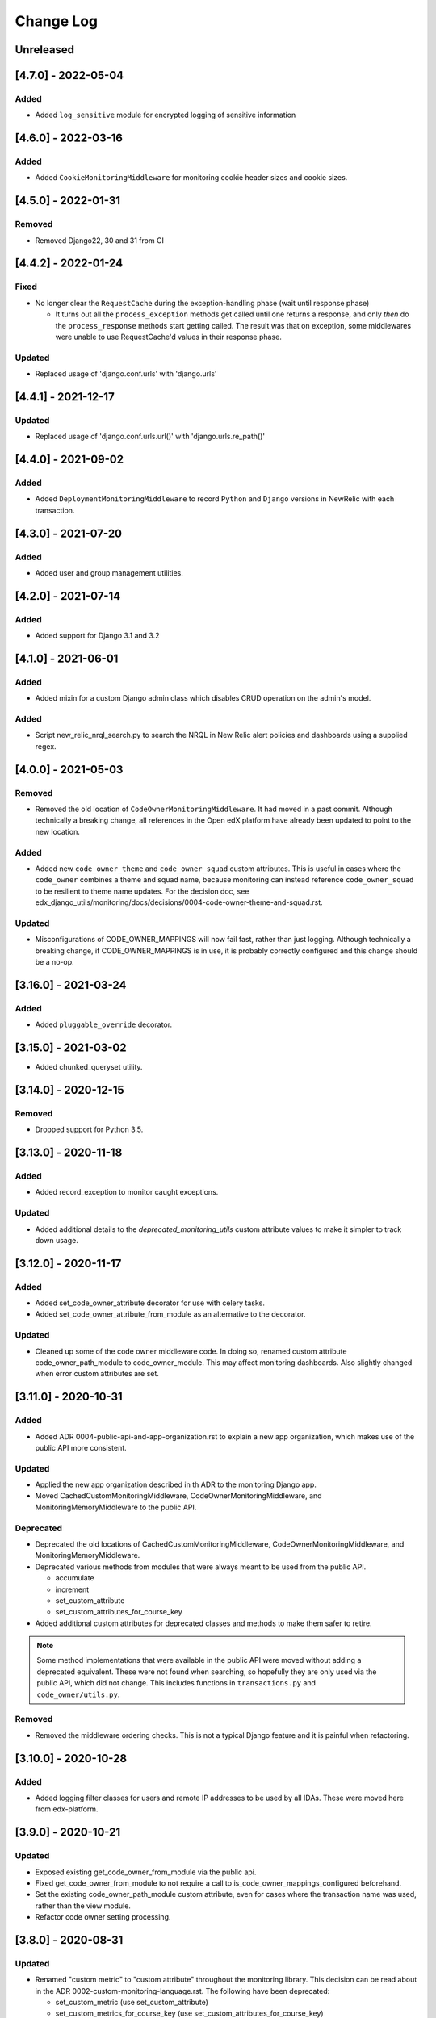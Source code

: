 Change Log
==========

..
   All enhancements and patches to edx_django_utils will be documented
   in this file.  It adheres to the structure of https://keepachangelog.com/ ,
   but in reStructuredText instead of Markdown (for ease of incorporation into
   Sphinx documentation and the PyPI description).

   This project adheres to Semantic Versioning (https://semver.org/).

.. There should always be an "Unreleased" section for changes pending release.

Unreleased
----------

[4.7.0] - 2022-05-04
--------------------

Added
~~~~~

* Added ``log_sensitive`` module for encrypted logging of sensitive information

[4.6.0] - 2022-03-16
--------------------

Added
~~~~~

* Added ``CookieMonitoringMiddleware`` for monitoring cookie header sizes and cookie sizes.

[4.5.0] - 2022-01-31
--------------------

Removed
~~~~~~~

* Removed Django22, 30 and 31 from CI

[4.4.2] - 2022-01-24
--------------------

Fixed
~~~~~

* No longer clear the ``RequestCache`` during the exception-handling phase (wait until response phase)

  * It turns out all the ``process_exception`` methods get called until one returns a response, and only *then* do the ``process_response`` methods start getting called. The result was that on exception, some middlewares were unable to use RequestCache'd values in their response phase.

Updated
~~~~~~~

* Replaced usage of 'django.conf.urls' with 'django.urls'

[4.4.1] - 2021-12-17
--------------------

Updated
~~~~~~~

* Replaced usage of 'django.conf.urls.url()' with 'django.urls.re_path()'

[4.4.0] - 2021-09-02
--------------------

Added
~~~~~

* Added ``DeploymentMonitoringMiddleware`` to record ``Python`` and ``Django`` versions in NewRelic with each transaction.

[4.3.0] - 2021-07-20
--------------------

Added
~~~~~

* Added user and group management utilities.

[4.2.0] - 2021-07-14
--------------------

Added
~~~~~

* Added support for Django 3.1 and 3.2

[4.1.0] - 2021-06-01
--------------------

Added
~~~~~

* Added mixin for a custom Django admin class which disables CRUD operation on the admin's model.

Added
~~~~~

* Script new_relic_nrql_search.py to search the NRQL in New Relic alert policies and dashboards using a supplied regex.

[4.0.0] - 2021-05-03
--------------------

Removed
~~~~~~~

* Removed the old location of ``CodeOwnerMonitoringMiddleware``. It had moved in a past commit. Although technically a breaking change, all references in the Open edX platform have already been updated to point to the new location.

Added
~~~~~

* Added new ``code_owner_theme`` and ``code_owner_squad`` custom attributes. This is useful in cases where the ``code_owner`` combines a theme and squad name, because monitoring can instead reference ``code_owner_squad`` to be resilient to theme name updates. For the decision doc, see edx_django_utils/monitoring/docs/decisions/0004-code-owner-theme-and-squad.rst.

Updated
~~~~~~~

* Misconfigurations of CODE_OWNER_MAPPINGS will now fail fast, rather than just logging. Although technically a breaking change, if CODE_OWNER_MAPPINGS is in use, it is probably correctly configured and this change should be a no-op.

[3.16.0] - 2021-03-24
---------------------

Added
~~~~~

* Added ``pluggable_override`` decorator.


[3.15.0] - 2021-03-02
---------------------

* Added chunked_queryset utility.

[3.14.0] - 2020-12-15
---------------------

Removed
~~~~~~~

* Dropped support for Python 3.5.


[3.13.0] - 2020-11-18
---------------------

Added
~~~~~

* Added record_exception to monitor caught exceptions.

Updated
~~~~~~~

* Added additional details to the `deprecated_monitoring_utils` custom attribute values to make it simpler to track down usage.

[3.12.0] - 2020-11-17
---------------------

Added
~~~~~

* Added set_code_owner_attribute decorator for use with celery tasks.
* Added set_code_owner_attribute_from_module as an alternative to the decorator.

Updated
~~~~~~~

* Cleaned up some of the code owner middleware code. In doing so, renamed custom attribute code_owner_path_module to code_owner_module. This may affect monitoring dashboards. Also slightly changed when error custom attributes are set.

[3.11.0] - 2020-10-31
---------------------

Added
~~~~~

* Added ADR 0004-public-api-and-app-organization.rst to explain a new app organization, which makes use of the public API more consistent.

Updated
~~~~~~~

* Applied the new app organization described in th ADR to the monitoring Django app.
* Moved CachedCustomMonitoringMiddleware, CodeOwnerMonitoringMiddleware, and MonitoringMemoryMiddleware to the public API.

Deprecated
~~~~~~~~~~

* Deprecated the old locations of CachedCustomMonitoringMiddleware, CodeOwnerMonitoringMiddleware, and MonitoringMemoryMiddleware.
* Deprecated various methods from modules that were always meant to be used from the public API.

  * accumulate
  * increment
  * set_custom_attribute
  * set_custom_attributes_for_course_key

* Added additional custom attributes for deprecated classes and methods to make them safer to retire.

.. note::

  Some method implementations that were available in the public API were moved without adding a deprecated equivalent. These were not found when searching, so hopefully they are only used via the public API, which did not change. This includes functions in ``transactions.py`` and ``code_owner/utils.py``.

Removed
~~~~~~~

* Removed the middleware ordering checks. This is not a typical Django feature and it is painful when refactoring.

[3.10.0] - 2020-10-28
---------------------

Added
~~~~~

* Added logging filter classes for users and remote IP addresses to be used by all IDAs. These were moved here from edx-platform.

[3.9.0] - 2020-10-21
--------------------

Updated
~~~~~~~

* Exposed existing get_code_owner_from_module via the public api.
* Fixed get_code_owner_from_module to not require a call to is_code_owner_mappings_configured beforehand.
* Set the existing code_owner_path_module custom attribute, even for cases where the transaction name was used, rather than the view module.
* Refactor code owner setting processing.

[3.8.0] - 2020-08-31
--------------------

Updated
~~~~~~~

* Renamed "custom metric" to "custom attribute" throughout the monitoring library. This decision can be read about in the ADR 0002-custom-monitoring-language.rst.  The following have been deprecated:

  * set_custom_metric (use set_custom_attribute)
  * set_custom_metrics_for_course_key (use set_custom_attributes_for_course_key)
  * MonitoringCustomMetricsMiddleware (use CachedCustomMonitoringMiddleware)
  * CachedCustomMonitoringMiddleware.accumulate_metric (use CachedCustomMonitoringMiddleware.accumulate_attribute)

    * This wasn't meant to be used publicly, but was deprecated just in case.

  * CodeOwnerMetricMiddleware (use CodeOwnerMonitoringMiddleware)

[3.7.4] - 2020-08-29
--------------------

* Fix to custom monitoring accumulate to actually accumulate rather than overwrite.

[3.7.3] - 2020-08-12
--------------------

Updated
~~~~~~~

* Upgrade psutil to latest version

[3.7.2] - 2020-08-10
--------------------

Updated
~~~~~~~

* Added missing classes to plugins public api. See ``plugins.__init__.py`` for latest api.
* Updated plugin method names to be more descriptive. See ``plugins.__init__.py`` for latest.

.. note:: Although these changes are backwards incompatible, they are being added as a bug fix because plugins code release (3.7.0) is not yet in use.

[3.7.1] - 2020-08-10
--------------------

Updated
~~~~~~~

* Exposing all public functions in edx_django_utils/plugins directory in its __init__.py file.
    * this was done to keep inline with standard/pattern used in other packages in edx_django_utils

[3.7.0] - 2020-08-10
--------------------

Added
~~~~~

* Adding Plugin infrastructure
    * Allows IDAs to use plugins

[3.6.0] - 2020-08-04
--------------------

Added
~~~~~

* Improved documentation for CodeOwnerMetricMiddleware, including a how_tos/add_code_owner_custom_metric_to_an_ida.rst for adding it to a new IDA.
* Added ignore_transaction monitoring utility to ignore transactions we don't want tracked.

Updated
~~~~~~~

* Moved transaction-related monitoring code into it's own file. Still exposed through `__init__.py` so it's a non-breaking change.

[3.5.0] - 2020-07-22
--------------------

Updated
~~~~~~~

* Added a catch-all capability to CodeOwnerMetricMiddleware when CODE_OWNER_MAPPINGS includes a '*' as a team's module. The catch-all is used only if there is no other match.

[3.4.0] - 2020-07-20
--------------------

Added
~~~~~

* Added get_current_transaction for monitoring that returns a transaction object with a name property.

Updated
~~~~~~~

* Updated CodeOwnerMetricMiddleware to use NewRelic's current transaction for cases where resolve() doesn't work to determine the code_owner, like for Middleware.

[3.3.0] - 2020-07-16
--------------------

Added
~~~~~

* CodeOwnerMetricMiddleware was moved here (from edx-platform) in order to be able to take advantage of the ``code_owner`` metric in other IDAs. For details on this decision, see the `ADR for monitoring code owner`_. See the docstring for more details on usage.

.. _ADR for monitoring code owner: https://github.com/edx/edx-django-utils/blob/master/edx_django_utils/monitoring/docs/decisions/0001-monitoring-by-code-owner.rst

[3.2.3] - 2020-05-30
--------------------
* Removed ceninusepy3 usage.

[3.2.2] - 2020-05-04
--------------------
* Added support for python 3.8 and dropped support for Django versions older than 2.2

[3.2.1] - 2020-04-17
--------------------

Changed
~~~~~~~

* imported get_cache_key in cache/__init__.py.

[3.2.0] - 2020-04-09
--------------------

Added
~~~~~

* Added get_cache_key utility.

[2.0.1] - 2019-10-09
--------------------

Changed
~~~~~~~

* Fixed: Updated function tracing to accomodate changes in New Relic's 5.x Agent.

[2.0.0] - 2019-07-07
--------------------

Changed
~~~~~~~

* Converted Middleware (from old style MIDDLEWARE_CLASSES to MIDDLEWARE).
* Removed support for Django versions < 1.11

[1.0.1] - 2018-09-07
--------------------

Changed
~~~~~~~

* Fixed: RequestCache now properly uses thread.local.
* Fixed: CachedResponse.__repr__ now handles unicode.

[1.0.0] - 2018-08-28
--------------------

Added
~~~~~~~

* Add ``data`` dict property to better match legacy RequestCache interface.

Changed
~~~~~~~

* Change is_hit/is_miss to is_found.

[0.5.1] - 2018-08-17
--------------------

Changed
~~~~~~~

* Fixed bug in TieredCacheMiddleware dependency declaration.

[0.5.0] - 2018-08-16
--------------------

Changed
~~~~~~~

* Restored Python 3 support.
* Refactor/clean-up, including Middleware dependency checking.
* Docs updates and other cookiecutter updates.

[0.4.1] - 2018-08-10
--------------------

Changed
~~~~~~~

* Split out TieredCacheMiddleware from RequestCacheMiddleware.

[0.4.0] - 2018-08-10
--------------------

Changed
~~~~~~~

* Rename CacheUtilsMiddleware to RequestCacheMiddleware.

[0.3.0] - 2018-08-02
--------------------

Removed
~~~~~~~

* Temporarily dropped Python 3 support to land this.

[0.2.0] - 2018-08-01
--------------------

Added
~~~~~

* Added cache and monitoring utilities.


[0.1.0] - 2018-07-23
--------------------

Added
~~~~~

* First release on PyPI.
